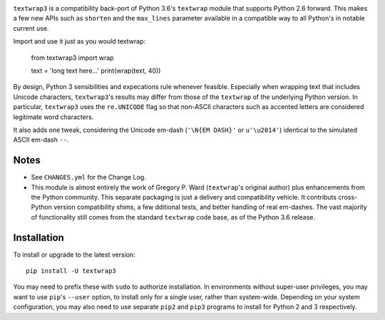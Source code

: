 
| |travisci| |version| |versions| |impls| |wheel| |coverage|

.. |travisci| image:: https://api.travis-ci.org/jonathaneunice/textwrap3.svg
    :target: http://travis-ci.org/jonathaneunice/textwrap3

.. |version| image:: http://img.shields.io/pypi/v/textwrap3.svg?style=flat
    :alt: PyPI Package latest release
    :target: https://pypi.python.org/pypi/textwrap3

.. |versions| image:: https://img.shields.io/pypi/pyversions/textwrap3.svg
    :alt: Supported versions
    :target: https://pypi.python.org/pypi/textwrap3

.. |impls| image:: https://img.shields.io/pypi/implementation/textwrap3.svg
    :alt: Supported implementations
    :target: https://pypi.python.org/pypi/textwrap3

.. |wheel| image:: https://img.shields.io/pypi/wheel/textwrap3.svg
    :alt: Wheel packaging support
    :target: https://pypi.python.org/pypi/textwrap3

.. |coverage| image:: https://img.shields.io/badge/test_coverage-99%25-0000FF.svg
    :alt: Test line coverage
    :target: https://pypi.python.org/pypi/textwrap3


``textwrap3`` is a compatibility back-port of Python 3.6's ``textwrap``
module that supports Python 2.6 forward. This makes a few new
APIs such as ``shorten`` and the ``max_lines`` parameter available
in a compatible way to all Python's in notable current use.

Import and use it just as you would textwrap:

    from textwrap3 import wrap

    text = 'long text here...'
    print(wrap(text, 40))

By design, Python 3 sensibilities and expecations rule whenever
feasible. Especially when wrapping text that includes Unicode
characters, ``textwrap3``'s results may differ from those of the
``textwrap`` of the underlying Python version.  In particular,
``textwrap3`` uses the ``re.UNICODE`` flag so that non-ASCII
characters such as accented letters are considered legitimate word
characters.

It also adds one tweak, considering the Unicode em-dash 
(``'\N{EM DASH}'`` or ``u'\u2014'``) identical to the simulated ASCII em-dash
``--``.

Notes
=====

* See ``CHANGES.yml`` for the Change Log.

* This module is almost entirely the work of Gregory P. Ward
  (``textwrap``'s original author) plus enhancements from the Python
  community.  This separate packaging is just a delivery and
  compatibility vehicle. It contributs cross-Python
  version compatibility shims, a few dditional tests, and better
  handling of real em-dashes. The vast majority of functionality
  still comes from the standard ``textwrap`` code base, as of the
  Python 3.6 release.

Installation
============

To install or upgrade to the latest version::

    pip install -U textwrap3 

You may need to prefix these with ``sudo`` to authorize
installation. In environments without super-user privileges, you may want to
use ``pip``'s ``--user`` option, to install only for a single user, rather
than system-wide. Depending on your system configuration, you may also
need to use separate ``pip2`` and ``pip3`` programs to install for Python 
2 and 3 respectively.

